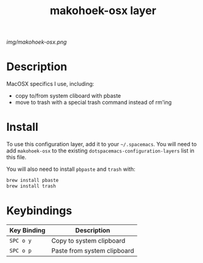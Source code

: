 #+TITLE: makohoek-osx layer

# The maximum height of the logo should be 200 pixels.
[[img/makohoek-osx.png]]

# TOC links should be GitHub style anchors.
* Table of Contents                                        :TOC_4_gh:noexport:
 - [[#description][Description]]
 - [[#install][Install]]
 - [[#keybindings][Keybindings]]

* Description
MacOSX specifics I use, including:
- copy to/from system cliboard with pbaste
- move to trash with a special trash command instead of rm'ing

* Install
To use this configuration layer, add it to your =~/.spacemacs=. You will need to
add =makohoek-osx= to the existing =dotspacemacs-configuration-layers= list in this
file.

You will also need to install =pbpaste= and =trash= with:
#+BEGIN_SRC sh
brew install pbaste
brew install trash
#+END_SRC

* Keybindings
| Key Binding | Description                 |
|-------------+-----------------------------|
| ~SPC o y~   | Copy to system clipboard    |
| ~SPC o p~   | Paste from system clipboard |
